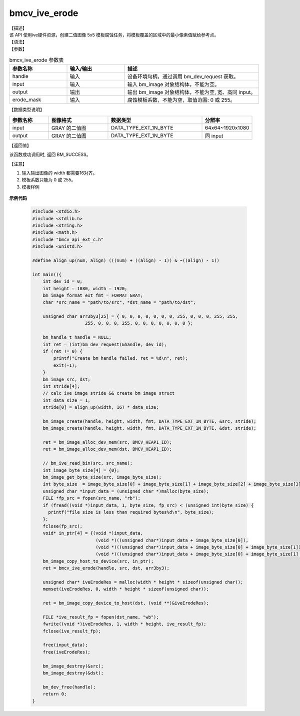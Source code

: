 bmcv_ive_erode
------------------------------

| 【描述】

| 该 API 使用ive硬件资源，创建二值图像 5x5 模板腐蚀任务，将模板覆盖的区域中的最小像素值赋给参考点。

| 【语法】

.. code-block:: c++
    :linenos:
    :lineno-start: 1
    :force:

    bm_status_t bmcv_ive_erode(
        bm_handle_t           handle,
        bm_image              input,
        bm_image              output,
        unsigned char         erode_mask[25]);

| 【参数】

.. list-table:: bmcv_ive_erode 参数表
    :widths: 15 15 35

    * - **参数名称**
      - **输入/输出**
      - **描述**
    * - handle
      - 输入
      - 设备环境句柄，通过调用 bm_dev_request 获取。
    * - \input
      - 输入
      - 输入 bm_image 对象结构体，不能为空。
    * - \output
      - 输出
      - 输出 bm_image 对象结构体，不能为空, 宽、高同 input。
    * - \erode_mask
      - 输入
      - 腐蚀模板系数，不能为空，取值范围: 0 或 255。

| 【数据类型说明】

.. list-table::
    :widths: 25 38 60 32

    * - **参数名称**
      - **图像格式**
      - **数据类型**
      - **分辨率**
    * - input
      - GRAY 的二值图
      - DATA_TYPE_EXT_1N_BYTE
      - 64x64~1920x1080
    * - output
      - GRAY 的二值图
      - DATA_TYPE_EXT_1N_BYTE
      - 同 input


| 【返回值】

该函数成功调用时, 返回 BM_SUCCESS。

【注意】

1. 输入输出图像的 width 都需要16对齐。

2. 模板系数只能为 0 或 255。

3. 模板样例

  .. raw:: latex

   \begin{align*}
   \begin{bmatrix}
      0 & 0 & 0 & 0 & 0 \\
      0 & 0 & 255 & 0 & 0 \\
      0 & 255 & 255 & 255 & 0 \\
      0 & 0 & 255 & 0 & 0 \\
      0 & 0 & 0 & 0 & 0 \\
   \end{bmatrix}
   \hspace{60pt} % 控制间隔
   \begin{bmatrix}
      0 & 0 & 255 & 0 & 0 \\
      0 & 0 & 255 & 0 & 0 \\
      255 & 255 & 255 & 255 & 255 \\
      0 & 0 & 255 & 0 & 0 \\
      0 & 0 & 255 & 0 & 0 \\
   \end{bmatrix}
   \end{align*}


  .. raw:: latex

   \begin{align*}
   \begin{bmatrix}
      0 & 0 & 0 & 0 & 0 \\
      0 & 255 & 255 & 255 & 0 \\
      0 & 255 & 255 & 255 & 0 \\
      0 & 255 & 255 & 255 & 0 \\
      0 & 0 & 0 & 0 & 0 \\
   \end{bmatrix}
   \hspace{60pt} % 控制间隔
   \begin{bmatrix}
      0 & 0 & 255 & 0 & 0 \\
      0 & 255 & 255 & 255 & 0 \\
      255 & 255 & 255 & 255 & 255 \\
      0 & 255 & 255 & 255 & 0 \\
      0 & 0 & 255 & 0 & 0 \\
   \end{bmatrix}
   \end{align*}

  .. raw:: latex

   \begin{align*}
   \begin{bmatrix}
      0 & 255 & 255 & 255 & 0 \\
      255 & 255 & 255 & 255 & 255 \\
      255 & 255 & 255 & 255 & 255 \\
      255 & 255 & 255 & 255 & 255 \\
      0 & 255 & 255 & 255 & 0 \\
   \end{bmatrix}
   \hspace{60pt} % 控制间隔
   \begin{bmatrix}
      255 & 255 & 255 & 255 & 255 \\
      255 & 255 & 255 & 255 & 255 \\
      255 & 255 & 255 & 255 & 255 \\
      255 & 255 & 255 & 255 & 255 \\
      255 & 255 & 255 & 255 & 255 \\
   \end{bmatrix}
   \end{align*}



**示例代码**

    .. code-block:: c

      #include <stdio.h>
      #include <stdlib.h>
      #include <string.h>
      #include <math.h>
      #include "bmcv_api_ext_c.h"
      #include <unistd.h>

      #define align_up(num, align) (((num) + ((align) - 1)) & ~((align) - 1))

      int main(){
          int dev_id = 0;
          int height = 1080, width = 1920;
          bm_image_format_ext fmt = FORMAT_GRAY;
          char *src_name = "path/to/src", *dst_name = "path/to/dst";

          unsigned char arr3by3[25] = { 0, 0, 0, 0, 0, 0, 0, 255, 0, 0, 0, 255, 255,
                          255, 0, 0, 0, 255, 0, 0, 0, 0, 0, 0, 0 };

          bm_handle_t handle = NULL;
          int ret = (int)bm_dev_request(&handle, dev_id);
          if (ret != 0) {
              printf("Create bm handle failed. ret = %d\n", ret);
              exit(-1);
          }
          bm_image src, dst;
          int stride[4];
          // calc ive image stride && create bm image struct
          int data_size = 1;
          stride[0] = align_up(width, 16) * data_size;

          bm_image_create(handle, height, width, fmt, DATA_TYPE_EXT_1N_BYTE, &src, stride);
          bm_image_create(handle, height, width, fmt, DATA_TYPE_EXT_1N_BYTE, &dst, stride);

          ret = bm_image_alloc_dev_mem(src, BMCV_HEAP1_ID);
          ret = bm_image_alloc_dev_mem(dst, BMCV_HEAP1_ID);

          // bm_ive_read_bin(src, src_name);
          int image_byte_size[4] = {0};
          bm_image_get_byte_size(src, image_byte_size);
          int byte_size  = image_byte_size[0] + image_byte_size[1] + image_byte_size[2] + image_byte_size[3];
          unsigned char *input_data = (unsigned char *)malloc(byte_size);
          FILE *fp_src = fopen(src_name, "rb");
          if (fread((void *)input_data, 1, byte_size, fp_src) < (unsigned int)byte_size) {
            printf("file size is less than required bytes%d\n", byte_size);
          };
          fclose(fp_src);
          void* in_ptr[4] = {(void *)input_data,
                              (void *)((unsigned char*)input_data + image_byte_size[0]),
                              (void *)((unsigned char*)input_data + image_byte_size[0] + image_byte_size[1]),
                              (void *)((unsigned char*)input_data + image_byte_size[0] + image_byte_size[1] + image_byte_size[2])};
          bm_image_copy_host_to_device(src, in_ptr);
          ret = bmcv_ive_erode(handle, src, dst, arr3by3);

          unsigned char* iveErodeRes = malloc(width * height * sizeof(unsigned char));
          memset(iveErodeRes, 0, width * height * sizeof(unsigned char));

          ret = bm_image_copy_device_to_host(dst, (void **)&iveErodeRes);

          FILE *ive_result_fp = fopen(dst_name, "wb");
          fwrite((void *)iveErodeRes, 1, width * height, ive_result_fp);
          fclose(ive_result_fp);

          free(input_data);
          free(iveErodeRes);

          bm_image_destroy(&src);
          bm_image_destroy(&dst);

          bm_dev_free(handle);
          return 0;
      }